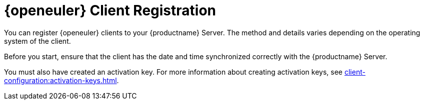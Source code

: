 [[openeuler-registration-overview]]
= {openeuler} Client Registration
ifeval::[{mlm-content} == true]
:noindex:
endif::[]

ifeval::[{mlm-content} == true]
[IMPORTANT]
====
In {productname}, the support for {openeuler} is available as Tech Preview.
====
endif::[]

You can register {openeuler} clients to your {productname} Server.
The method and details varies depending on the operating system of the client.

Before you start, ensure that the client has the date and time synchronized correctly with the {productname} Server.

You must also have created an activation key.
For more information about creating activation keys, see xref:client-configuration:activation-keys.adoc[].
